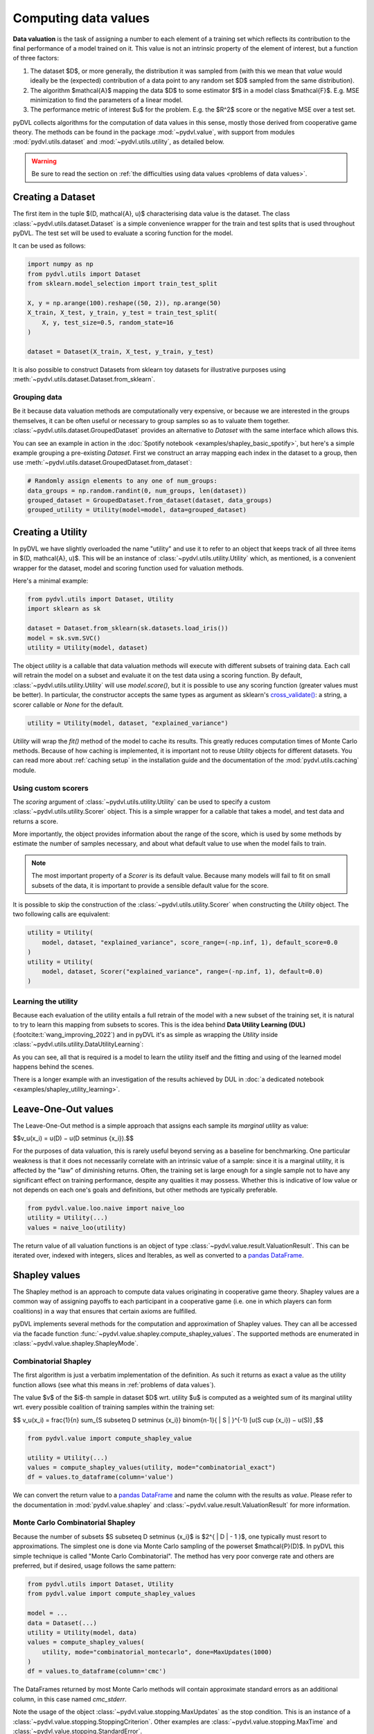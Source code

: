 .. _data valuation:

=====================
Computing data values
=====================

**Data valuation** is the task of assigning a number to each element of a
training set which reflects its contribution to the final performance of a
model trained on it. This value is not an intrinsic property of the element of
interest, but a function of three factors:

1. The dataset $D$, or more generally, the distribution it was sampled
   from (with this we mean that *value* would ideally be the (expected)
   contribution of a data point to any random set $D$ sampled from the same
   distribution).

2. The algorithm $\mathcal{A}$ mapping the data $D$ to some estimator $f$
   in a model class $\mathcal{F}$. E.g. MSE minimization to find the parameters
   of a linear model.

3. The performance metric of interest $u$ for the problem. E.g. the $R^2$
   score or the negative MSE over a test set.

pyDVL collects algorithms for the computation of data values in this sense,
mostly those derived from cooperative game theory. The methods can be found in
the package :mod:`~pydvl.value`, with support from modules
:mod:`pydvl.utils.dataset` and :mod:`~pydvl.utils.utility`, as detailed below.

.. warning::
   Be sure to read the section on
   :ref:`the difficulties using data values <problems of data values>`.

Creating a Dataset
==================

The first item in the tuple $(D, \mathcal{A}, u)$ characterising data value is
the dataset. The class :class:`~pydvl.utils.dataset.Dataset` is a simple
convenience wrapper for the train and test splits that is used throughout pyDVL.
The test set will be used to evaluate a scoring function for the model.

It can be used as follows:

.. code-block:: python

   import numpy as np
   from pydvl.utils import Dataset
   from sklearn.model_selection import train_test_split

   X, y = np.arange(100).reshape((50, 2)), np.arange(50)
   X_train, X_test, y_train, y_test = train_test_split(
       X, y, test_size=0.5, random_state=16
   )

   dataset = Dataset(X_train, X_test, y_train, y_test)

It is also possible to construct Datasets from sklearn toy datasets for
illustrative purposes using :meth:`~pydvl.utils.dataset.Dataset.from_sklearn`.

Grouping data
^^^^^^^^^^^^^

Be it because data valuation methods are computationally very expensive, or
because we are interested in the groups themselves, it can be often useful or
necessary to group samples so as to valuate them together.
:class:`~pydvl.utils.dataset.GroupedDataset` provides an alternative to
`Dataset` with the same interface which allows this.

You can see an example in action in the
:doc:`Spotify notebook <examples/shapley_basic_spotify>`, but here's a simple
example grouping a pre-existing `Dataset`. First we construct an array mapping
each index in the dataset to a group, then use
:meth:`~pydvl.utils.dataset.GroupedDataset.from_dataset`:

.. code-block:: python

   # Randomly assign elements to any one of num_groups:
   data_groups = np.random.randint(0, num_groups, len(dataset))
   grouped_dataset = GroupedDataset.from_dataset(dataset, data_groups)
   grouped_utility = Utility(model=model, data=grouped_dataset)

Creating a Utility
==================

In pyDVL we have slightly overloaded the name "utility" and use it to refer to
an object that keeps track of all three items in $(D, \mathcal{A}, u)$. This
will be an instance of :class:`~pydvl.utils.utility.Utility` which, as mentioned,
is a convenient wrapper for the dataset, model and scoring function used for
valuation methods.

Here's a minimal example:

.. code-block:: python

   from pydvl.utils import Dataset, Utility
   import sklearn as sk

   dataset = Dataset.from_sklearn(sk.datasets.load_iris())
   model = sk.svm.SVC()
   utility = Utility(model, dataset)

The object `utility` is a callable that data valuation methods will execute
with different subsets of training data. Each call will retrain the model on a
subset and evaluate it on the test data using a scoring function. By default,
:class:`~pydvl.utils.utility.Utility` will use `model.score()`, but it is
possible to use any scoring function (greater values must be better). In
particular, the constructor accepts the same types as argument as sklearn's
`cross_validate() <https://scikit-learn.org/stable/modules/generated/sklearn.model_selection.cross_validate.html>`_:
a string, a scorer callable or `None` for the default.

.. code-block:: python

   utility = Utility(model, dataset, "explained_variance")


`Utility` will wrap the `fit()` method of the model to cache its results. This
greatly reduces computation times of Monte Carlo methods. Because of how caching
is implemented, it is important not to reuse `Utility` objects for different
datasets. You can read more about :ref:`caching setup` in the installation guide
and the documentation of the :mod:`pydvl.utils.caching` module.

Using custom scorers
^^^^^^^^^^^^^^^^^^^^

The `scoring` argument of :class:`~pydvl.utils.utility.Utility` can be used to
specify a custom :class:`~pydvl.utils.utility.Scorer` object. This is a simple
wrapper for a callable that takes a model, and test data and returns a score.

More importantly, the object provides information about the range of the score,
which is used by some methods by estimate the number of samples necessary, and
about what default value to use when the model fails to train.

.. note::
   The most important property of a `Scorer` is its default value. Because many
   models will fail to fit on small subsets of the data, it is important to
   provide a sensible default value for the score.

It is possible to skip the construction of the :class:`~pydvl.utils.utility.Scorer`
when constructing the `Utility` object. The two following calls are equivalent:

.. code-block:: python

   utility = Utility(
       model, dataset, "explained_variance", score_range=(-np.inf, 1), default_score=0.0
   )
   utility = Utility(
       model, dataset, Scorer("explained_variance", range=(-np.inf, 1), default=0.0)
   )

Learning the utility
^^^^^^^^^^^^^^^^^^^^

Because each evaluation of the utility entails a full retrain of the model with
a new subset of the training set, it is natural to try to learn this mapping
from subsets to scores. This is the idea behind **Data Utility Learning (DUL)**
(:footcite:t:`wang_improving_2022`) and in pyDVL it's as simple as wrapping the
`Utility` inside :class:`~pydvl.utils.utility.DataUtilityLearning`:

.. code-block::python

   from pydvl.utils import Utility, DataUtilityLearning, Dataset
   from sklearn.linear_model import LinearRegression, LogisticRegression
   from sklearn.datasets import load_iris
   dataset = Dataset.from_sklearn(load_iris())
   u = Utility(LogisticRegression(), dataset, enable_cache=False)
   training_budget = 3
   wrapped_u = DataUtilityLearning(u, training_budget, LinearRegression())
   # First 3 calls will be computed normally
   for i in range(training_budget):
       _ = wrapped_u((i,))
   # Subsequent calls will be computed using the fit model for DUL
   wrapped_u((1, 2, 3))

As you can see, all that is required is a model to learn the utility itself and
the fitting and using of the learned model happens behind the scenes.

There is a longer example with an investigation of the results achieved by DUL
in :doc:`a dedicated notebook <examples/shapley_utility_learning>`.

.. _LOO:

Leave-One-Out values
====================

The Leave-One-Out method is a simple approach that assigns each sample its
*marginal utility* as value:

$$v_u(x_i) = u(D) − u(D \setminus \{x_i\}).$$

For the purposes of data valuation, this is rarely useful beyond serving as a
baseline for benchmarking. One particular weakness is that it does not
necessarily correlate with an intrinsic value of a sample: since it is a
marginal utility, it is affected by the "law" of diminishing returns. Often, the
training set is large enough for a single sample not to have any significant
effect on training performance, despite any qualities it may possess. Whether
this is indicative of low value or not depends on each one's goals and
definitions, but other methods are typically preferable.

.. code-block:: python

   from pydvl.value.loo.naive import naive_loo
   utility = Utility(...)
   values = naive_loo(utility)

The return value of all valuation functions is an object of type
:class:`~pydvl.value.result.ValuationResult`. This can be iterated over,
indexed with integers, slices and Iterables, as well as converted to a
`pandas DataFrame <https://pandas.pydata.org/docs/reference/api/pandas.DataFrame.html>`_.

.. _Shapley:

Shapley values
==============

The Shapley method is an approach to compute data values originating in
cooperative game theory. Shapley values are a common way of assigning payoffs to
each participant in a cooperative game (i.e. one in which players can form
coalitions) in a way that ensures that certain axioms are fulfilled.

pyDVL implements several methods for the computation and approximation of
Shapley values. They can all be accessed via the facade function
:func:`~pydvl.value.shapley.compute_shapley_values`. The supported methods are
enumerated in :class:`~pydvl.value.shapley.ShapleyMode`.


Combinatorial Shapley
^^^^^^^^^^^^^^^^^^^^^

The first algorithm is just a verbatim implementation of the definition. As such
it returns as exact a value as the utility function allows (see what this means
in :ref:`problems of data values`).

The value $v$ of the $i$-th sample in dataset $D$ wrt. utility $u$ is computed
as a weighted sum of its marginal utility wrt. every possible coalition of
training samples within the training set:

$$
v_u(x_i) = \frac{1}{n} \sum_{S \subseteq D \setminus \{x_i\}}
\binom{n-1}{ | S | }^{-1} [u(S \cup \{x_i\}) − u(S)]
,$$

.. code-block:: python

   from pydvl.value import compute_shapley_value

   utility = Utility(...)
   values = compute_shapley_values(utility, mode="combinatorial_exact")
   df = values.to_dataframe(column='value')

We can convert the return value to a
`pandas DataFrame <https://pandas.pydata.org/docs/reference/api/pandas.DataFrame.html>`_
and name the column with the results as `value`. Please refer to the
documentation in :mod:`pydvl.value.shapley` and
:class:`~pydvl.value.result.ValuationResult` for more information.

Monte Carlo Combinatorial Shapley
^^^^^^^^^^^^^^^^^^^^^^^^^^^^^^^^^

Because the number of subsets $S \subseteq D \setminus \{x_i\}$ is
$2^{ | D | - 1 }$, one typically must resort to approximations. The simplest
one is done via Monte Carlo sampling of the powerset $\mathcal{P}(D)$. In pyDVL
this simple technique is called "Monte Carlo Combinatorial". The method has very
poor converge rate and others are preferred, but if desired, usage follows the
same pattern:

.. code-block:: python

   from pydvl.utils import Dataset, Utility
   from pydvl.value import compute_shapley_values

   model = ...
   data = Dataset(...)
   utility = Utility(model, data)
   values = compute_shapley_values(
       utility, mode="combinatorial_montecarlo", done=MaxUpdates(1000)
   )
   df = values.to_dataframe(column='cmc')

The DataFrames returned by most Monte Carlo methods will contain approximate
standard errors as an additional column, in this case named `cmc_stderr`.

Note the usage of the object :class:`~pydvl.value.stopping.MaxUpdates` as the
stop condition. This is an instance of a
:class:`~pydvl.value.stopping.StoppingCriterion`. Other examples are
:class:`~pydvl.value.stopping.MaxTime` and :class:`~pydvl.value.stopping.StandardError`.


Owen sampling
^^^^^^^^^^^^^

**Owen Sampling** (:footcite:t:`okhrati_multilinear_2021`) is a practical
algorithm based on the combinatorial definition. It uses a continuous extension
of the utility from $\{0,1\}^n$, where a 1 in position $i$ means that sample
$x_i$ is used to train the model, to $[0,1]^n$. The ensuing expression for
Shapley value uses integration instead of discrete weights:

$$
v_u(i) = \int_0^1 \mathbb{E}_{S \sim P_q(D_{\backslash \{ i \}})}
[u(S \cup {i}) - u(S)]
.$$

Using Owen sampling follows the same pattern as every other method for Shapley
values in pyDVL. First construct the dataset and utility, then call
:func:`~pydvl.value.shapley.common.compute_shapley_values`:

.. code-block:: python

   from pydvl.utils import Dataset, Utility
   from pydvl.value import compute_shapley_values

   model = ...
   dataset = Dataset(...)
   utility = Utility(data, model)
   values = compute_shapley_values(
       u=utility, mode="owen", n_iterations=4, max_q=200
   )

There are more details on Owen sampling, and its variant *Antithetic Owen
Sampling* in the documentation for the function doing the work behind the scenes:
:func:`~pydvl.value.shapley.montecarlo.owen_sampling_shapley`.

Note that in this case we do not pass a
:class:`~pydvl.value.stopping.StoppingCriterion` to the function, but instead
the number of iterations and the maximum number of samples to use in the
integration.

Permutation Shapley
^^^^^^^^^^^^^^^^^^^

An equivalent way of computing Shapley values (**ApproShapley**) appeared in
:footcite:t:`castro_polynomial_2009` and is the basis for the method most often
used in practice. It uses permutations over indices instead of subsets:

$$
v_u(x_i) = \frac{1}{n!} \sum_{\sigma \in \Pi(n)}
[u(\sigma_{:i} \cup \{i\}) − u(\sigma_{:i})]
,$$

where $\sigma_{:i}$ denotes the set of indices in permutation sigma before the
position where $i$ appears. To approximate this sum (which has $\mathcal{O}(n!)$
terms!) one uses Monte Carlo sampling of permutations, something which has
surprisingly low sample complexity. One notable difference wrt. the
combinatorial approach above is that the approximations always fulfill the
efficiency axiom of Shapley, namely $\sum_{i=1}^n \hat{v}_i = u(D)$ (see
:footcite:t:`castro_polynomial_2009`, Proposition 3.2).

By adding early stopping within single permutations, the result is the so-called
**Truncated Monte Carlo Shapley** (:footcite:t:`ghorbani_data_2019`), which is
efficient enough to be useful in applications.

The method names ``appro_shapley``, ``permutation_montecarlo`` and
``truncated_montecarlo`` are all synonyms. The
:class:`~pydvl.value.shapley.truncated.TruncationPolicy` for the iteration over
a single permutation is configured with the argument ``truncation`` of
:func:`~pydvl.value.shapley.common.compute_shapley_values`. The implementation
of the methods described in the original paper are in
:class:`~pydvl.value.shapley.truncated.RelativeTruncation` and
:class:`~`


.. code-block:: python

   from pydvl.utils import Dataset, Utility
   from pydvl.value import *

   model = ...
   data = Dataset(...)
   utility = Utility(model, data)
   # Truncated Monte Carlo Shapley, configured as in the paper
   values = compute_shapley_values(
       u=utility,
       mode="permutation_montecarlo",
       done=MaxUpdates(1000) | HistoryDeviation(n_steps=100, rtol=0.05),
       truncation=RelativeTruncation(u, rtol=0.01)
   )


Exact Shapley for KNN
^^^^^^^^^^^^^^^^^^^^^

It is possible to exploit the local structure of K-Nearest Neighbours to reduce
the amount of subsets to consider: because no sample besides the K closest
affects the score, most are irrelevant and it is possible to compute a value in
linear time. This method was introduced by :footcite:t:`jia_efficient_2019a`,
and can be used in pyDVL with:

.. code-block:: python

   from pydvl.utils import Dataset, Utility
   from pydvl.value import compute_shapley_values
   from sklearn.neighbors import KNeighborsClassifier

   model = KNeighborsClassifier(n_neighbors=5)
   data = Dataset(...)
   utility = Utility(model, data)
   values = compute_shapley_values(u=utility, mode="knn")


Group testing
^^^^^^^^^^^^^

An alternative approach introduced in :footcite:t:`jia_efficient_2019a`
first approximates the differences of values with a Monte Carlo sum. With

$$\hat{\Delta}_{i j} \approx v_i - v_j,$$

one then solves the following linear constraint satisfaction problem (CSP) to
infer the final values:

$$
\begin{array}{lll}
\sum_{i = 1}^N v_i & = & U (D)\\
| v_i - v_j - \hat{\Delta}_{i j} | & \leqslant &
\frac{\varepsilon}{2 \sqrt{N}}
\end{array}
$$

.. warning::
   We have reproduced this method in pyDVL for completeness and benchmarking,
   but we don't advocate its use because of the speed and memory cost. Despite
   our best efforts, the number of samples required in practice for convergence
   can be several orders of magnitude worse than with e.g. Truncated Monte Carlo.
   Additionally, the CSP can sometimes turn out to be infeasible.

Usage follows the same pattern as every other Shapley method, but with the
addition of an ``epsilon`` parameter required for the solution of the CSP. It
should be the same value used to compute the minimum number of samples required.
This can be done with :func:`~pydvl.value.shapley.gt.num_samples_eps_delta`, but
note that the number returned will be huge! In practice, fewer samples can be
enough, but the actual number will strongly depend on the utility, in particular
its variance.

.. code-block:: python

   from pydvl.utils import Dataset, Utility
   from pydvl.value import compute_shapley_values

   model = ...
   data = Dataset(...)
   utility = Utility(model, data, score_range=(_min, _max))
   min_iterations = num_samples_eps_delta(epsilon, delta, n, utility.score_range)
   values = compute_shapley_values(
       u=utility, mode="group_testing", n_iterations=min_iterations, eps=eps
   )

.. _Least Core:

Core values
===========

The Shapley values define a fair way to distribute payoffs amongst all
participants when they form a grand coalition. But they do not consider
the question of stability: under which conditions do all participants
form the grand coalition? Would the participants be willing to form
the grand coalition given how the payoffs are assigned,
or would some of them prefer to form smaller coalitions?

The Core is another approach to computing data values originating
in cooperative game theory that attempts to ensure this stability.
It is the set of feasible payoffs that cannot be improved upon
by a coalition of the participants.

It satisfies the following 2 properties:

- **Efficiency**:
  The payoffs are distributed such that it is not possible
  to make any participant better off
  without making another one worse off.
  $$\sum_{x_i\in D} v_u(x_i) = u(D)\,$$

- **Coalitional rationality**:
  The sum of payoffs to the agents in any coalition S is at
  least as large as the amount that these agents could earn by
  forming a coalition on their own.
  $$\sum_{x_i\in S} v_u(x_i) \geq u(S), \forall S \subset D\,$$

The second property states that the sum of payoffs to the agents
in any subcoalition $S$ is at least as large as the amount that
these agents could earn by forming a coalition on their own.

Least Core values
^^^^^^^^^^^^^^^^^

Unfortunately, for many cooperative games the Core may be empty.
By relaxing the coalitional rationality property by a subsidy $e \gt 0$,
we are then able to find approximate payoffs:

$$
\sum_{x_i\in S} v_u(x_i) + e \geq u(S), \forall S \subset D, S \neq \emptyset \
,$$

The least core value $v$ of the $i$-th sample in dataset $D$ wrt.
utility $u$ is computed by solving the following Linear Program:

$$
\begin{array}{lll}
\text{minimize} & e & \\
\text{subject to} & \sum_{x_i\in D} v_u(x_i) = u(D) & \\
& \sum_{x_i\in S} v_u(x_i) + e \geq u(S) &, \forall S \subset D, S \neq \emptyset  \\
\end{array}
$$

Exact Least Core
----------------

This first algorithm is just a verbatim implementation of the definition.
As such it returns as exact a value as the utility function allows
(see what this means in :ref:`problems of data values`).

.. code-block:: python

   from pydvl.utils import Dataset, Utility
   from pydvl.value import compute_least_core_values

   model = ...
   dataset = Dataset(...)
   utility = Utility(data, model)
   values = compute_least_core_values(utility, mode="exact")

Monte Carlo Least Core
----------------------

Because the number of subsets $S \subseteq D \setminus \{x_i\}$ is
$2^{ | D | - 1 }$, one typically must resort to approximations.

The simplest approximation consists in using a fraction of all subsets for the
constraints. :footcite:t:`yan_if_2021` show that a quantity of order
$\mathcal{O}((n - \log \Delta ) / \delta^2)$ is enough to obtain a so-called
$\delta$-*approximate least core* with high probability. I.e. the following
property holds with probability $1-\Delta$ over the choice of subsets:

$$
\mathbb{P}_{S\sim D}\left[\sum_{x_i\in S} v_u(x_i) + e^{*} \geq u(S)\right]
\geq 1 - \delta,
$$

where $e^{*}$ is the optimal least core subsidy.

.. code-block:: python

   from pydvl.utils import Dataset, Utility
   from pydvl.value import compute_least_core_values

   model = ...
   dataset = Dataset(...)
   n_iterations = ...
   utility = Utility(data, model)
   values = compute_least_core_values(
       utility, mode="montecarlo", n_iterations=n_iterations
   )

.. note::

   Although any number is supported, it is best to choose ``n_iterations`` to be
   at least equal to the number of data points.

Because computing the Least Core values requires the solution of a linear and a
quadratic problem *after* computing all the utility values, we offer the
possibility of splitting the latter from the former. This is useful when running
multiple experiments: use
:func:`~pydvl.value.least_core.montecarlo.mclc_prepare_problem` to prepare a
list of problems to solve, then solve them in parallel with
:func:`~pydvl.value.least_core.common.lc_solve_problems`.

.. code-block:: python

   from pydvl.utils import Dataset, Utility
   from pydvl.value.least_core import mclc_prepare_problem, lc_solve_problems

   model = ...
   dataset = Dataset(...)
   n_iterations = ...
   utility = Utility(data, model)
   n_experiments = 10
   problems = [mclc_prepare_problem(utility, n_iterations=n_iterations)
        for _ in range(n_experiments)]
   values = lc_solve_problems(problems)


Semi-values
===========

Shapley values are a particular case of a more general concept called semi-value,
which is a generalization to different weighting schemes. A **semi-value** is
any valuation function with the form:

$$
v\_\text{semi}(i) = \sum_{i=1}^n w(k)
\sum_{S \subset D\_{-i}^{(k)}} [U(S\_{+i})-U(S)],
$$

where the coefficients $w(k)$ satisfy the property:

$$\sum_{k=1}^n w(k) = 1.$$

Two instances of this are **Banzhaf indices** (:footcite:t:`wang_data_2022`),
and **Beta Shapley** (:footcite:t:`kwon_beta_2022`), with better numerical and
rank stability in certain situations.

.. note::

   Shapley values are a particular case of semi-values and can therefore also be
   computed with the methods described here. However, as of version 0.6.0, we
   recommend using :func:`~pydvl.value.shapley.compute_shapley_values` instead,
   in particular because it implements truncated Monte Carlo sampling for faster
   computation.


Beta Shapley
^^^^^^^^^^^^

For some machine learning applications, where the utility is typically the
performance when trained on a set $S \subset D$, diminishing returns are often
observed when computing the marginal utility of adding a new data point.

Beta Shapley is a weighting scheme that uses the Beta function to place more
weight on subsets deemed to be more informative. The weights are defined as:

$$
w(k) := \frac{B(k+\beta, n-k+1+\alpha)}{B(\alpha, \beta)},
$$

where $B$ is the `Beta function <https://en.wikipedia.org/wiki/Beta_function>`_,
and $\alpha$ and $\beta$ are parameters that control the weighting of the
subsets. Setting both to 1 recovers Shapley values, and setting $\alpha = 1$, and
$\beta = 16$ is reported in :footcite:t:`kwon_beta_2022` to be a good choice for
some applications. See however :ref:`banzhaf indices` for an alternative choice
of weights which is reported to work better.

.. code-block:: python

   from pydvl.utils import Dataset, Utility
   from pydvl.value import compute_semivalues

   model = ...
   data = Dataset(...)
   utility = Utility(model, data)
   values = compute_semivalues(
       u=utility, mode="beta_shapley", done=MaxUpdates(500), alpha=1, beta=16
   )

.. _banzhaf indices:

Banzhaf indices
^^^^^^^^^^^^^^^

As noted below in :ref:`problems of data values`, the Shapley value can be very
sensitive to variance in the utility function. For machine learning applications,
where the utility is typically the performance when trained on a set $S \subset
D$, this variance is often largest for smaller subsets $S$. It is therefore
reasonable to try reducing the relative contribution of these subsets with
adequate weights.

One such choice of weights is the Banzhaf index, which is defined as the
constant:

$$w(k) := 2^{n-1},$$

for all set sizes $k$. The intuition for picking a constant weight is that for
any choice of weight function $w$, one can always construct a utility with
higher variance where $w$ is greater. Therefore, in a worst-case sense, the best
one can do is to pick a constant weight.

The authors of :footcite:t:`wang_data_2022` show that Banzhaf indices are more
robust to variance in the utility function than Shapley and Beta Shapley values.

.. code-block:: python

   from pydvl.utils import Dataset, Utility
   from pydvl.value import compute_semivalues

   model = ...
   data = Dataset(...)
   utility = Utility(model, data)
   values = compute_semivalues( u=utility, mode="banzhaf", done=MaxUpdates(500))


.. _problems of data values:

Problems of data values
=======================

There are a number of factors that affect how useful values can be for your
project. In particular, regression can be especially tricky, but the particular
nature of every (non-trivial) ML problem can have an effect:

* **Unbounded utility**: Choosing a scorer for a classifier is simple: accuracy
  or some F-score provides a bounded number with a clear interpretation. However,
  in regression problems most scores, like $R^2$, are not bounded because
  regressors can be arbitrarily bad. This leads to great variability in the
  utility for low sample sizes, and hence unreliable Monte Carlo approximations
  to the values. Nevertheless, in practice it is only the ranking of samples
  that matters, and this tends to be accurate (wrt. to the true ranking) despite
  inaccurate values.

  pyDVL offers a dedicated :func:`function composition
  <pydvl.utils.score.compose_score>` for scorer functions which can be used to
  squash a score. The following is defined in module :mod:`~pydvl.utils.score`:

  .. code-block:: python

     def sigmoid(x: float) -> float:
         return float(1 / (1 + np.exp(-x)))

     squashed_r2 = compose_score("r2", sigmoid, "squashed r2")

     squashed_variance = compose_score(
         "explained_variance", sigmoid, "squashed explained variance"
     )

  These squashed scores can prove useful in regression problems, but they can
  also introduce issues in the low-value regime.

* **High variance utility**: Classical applications of game theoretic value
  concepts operate with deterministic utilities, but in ML we use an evaluation
  of the model on a validation set as a proxy for the true risk. Even if the
  utility *is* bounded, if it has high variance then values will also have high
  variance, as will their Monte Carlo estimates. One workaround in pyDVL is to
  configure the caching system to allow multiple evaluations of the utility for
  every index set. A moving average is computed and returned once the standard
  error is small, see :class:`~pydvl.utils.config.MemcachedConfig`.

  :footcite:t:`wang_data_2022` prove that by relaxing one of the Shapley axioms
  and considering the general class of semi-values, of which Shapley is an
  instance, one can prove that a choice of constant weights is the best one can
  do in a utility-agnostic setting. So-called *Data Banzhaf* is on our to-do
  list!

* **Data set size**: Computing exact Shapley values is NP-hard, and Monte Carlo
  approximations can converge slowly. Massive datasets are thus impractical, at
  least with current techniques. A workaround is to group samples and investigate
  their value together. In pyDVL you can do this using
  :class:`~pydvl.utils.dataset.GroupedDataset`. There is a fully worked-out
  :doc:`example here <examples/shapley_basic_spotify>`. Some algorithms also
  provide different sampling strategies to reduce the variance, but due to a
  no-free-lunch-type theorem, no single strategy can be optimal for all
  utilities.

* **Model size**: Since every evaluation of the utility entails retraining the
  whole model on a subset of the data, large models require great amounts of
  computation. But also, they will effortlessly interpolate small to medium
  datasets, leading to great variance in the evaluation of performance on the
  dedicated validation set. One mitigation for this problem is cross-validation,
  but this would incur massive computational cost. As of v.0.3.0 there are no
  facilities in pyDVL for cross-validating the utility (note that this would
  require cross-validating the whole value computation).


.. footbibliography::
